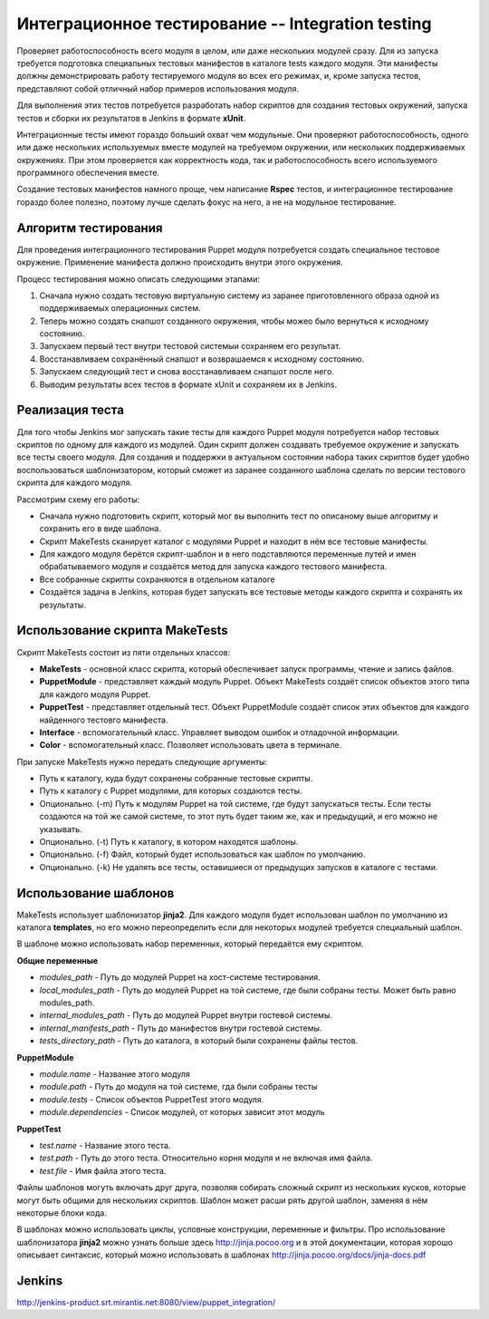 =================================================
Интеграционное тестирование -- Integration testing
=================================================

Проверяет работоспособность всего модуля в целом, или даже нескольких модулей сразу. Для из запуска требуется
подготовка специальных тестовых манифестов в каталоге tests каждого модуля. Эти манифесты должны демонстрировать
работу тестируемого модуля во всех его режимах, и, кроме запуска тестов, представляют собой отличный набор
примеров использования модуля.

Для выполнения этих тестов потребуется разработать набор скриптов для создания тестовых окружений,
запуска тестов и сборки их результатов в Jenkins в формате **xUnit**.

Интеграционные тесты имеют гораздо больший охват чем модульные. Они проверяют работоспособность, одного или даже
нескольких используемых вместе модулей на требуемом окружении, или нескольких поддерживаемых окружениях.
При этом проверяется как корректность кода, так и работоспособность всего используемого программного обеспечения вместе.

Создание тестовых манифестов намного проще, чем написание **Rspec** тестов, и интеграционное тестирование гораздо
более полезно, поэтому лучше сделать фокус на него, а не на модульное тестирование.

Алгоритм тестирования
---------------------

Для проведения интеграционного тестирования Puppet модуля потребуется создать специальное тестовое окружение.
Применение манифеста должно происходить внутри этого окружения.

Процесс тестирования можно описать следующими этапами:

.. image:: images/integration_tests_scheme.png
   :alt: Схема интеграционного теста
   :align: center

1. Сначала нужно создать тестовую виртуальную систему из заранее приготовленного образа одной из поддерживаемых
   операционных систем.
2. Теперь можно создать снапшот созданного окружения, чтобы можео было вернуться к исходному состоянию.
3. Запускаем первый тест внутри тестовой системыи сохраняем его результат.
4. Восстанавливаем сохранённый снапшот и возврашаемся к исходному состоянию.
5. Запускаем следующий тест и снова восстанавливаем снапшот после него.
6. Выводим результаты всех тестов в формате xUnit и сохраняем их в Jenkins.

Реализация теста
----------------

Для того чтобы Jenkins мог запускать такие тесты для каждого Puppet модуля потребуется набор тестовых скриптов по
одному для каждого из модулей. Один скрипт должен создавать требуемое окружение и запускать все тесты своего модуля.
Для создания и поддержки в актуальном состоянии набора таких скриптов будет удобно воспользоваться шаблонизатором,
который сможет из заранее созданного шаблона сделать по версии тестового скрипта для каждого модуля.

Рассмотрим схему его работы:

.. image:: images/make_tests_templates.png
   :alt: Схема интеграционного теста
   :align: center

- Сначала нужно подготовить скрипт, который мог вы выполнить тест по описаному выше алгоритму и сохранить его
  в виде шаблона.
- Скрипт MakeTests сканирует каталог с модулями Puppet и находит в нём все тестовые манифесты.
- Для каждого модуля берётся скрипт-шаблон и в него подставляются переменные путей и имен обрабатываемого модуля и
  создаётся метод для запуска каждого тестового манифеста.
- Все собранные скрипты сохраняются в отдельном каталоге
- Создаётся задача в Jenkins, которая будет запускать все тестовые методы каждого скрипта и сохранять их результаты.

Использование скрипта MakeTests
-------------------------------

Скрипт MakeTests состоит из пяти отдельных классов:

- **MakeTests** - основной класс скрипта, который обеспечивает запуск программы, чтение и запись файлов.
- **PuppetModule** - представляет каждый модуль Puppet. Объект MakeTests создаёт список объектов этого типа для каждого
  модуля Puppet.
- **PuppetTest** - представляет отдельный тест. Объект PuppetModule создаёт список этих объектов для каждого найденного
  тестовго манифеста.
- **Interface** - вспомогательный класс. Управляет выводом ошибок и отладочной информации.
- **Color** - вспомогательный класс. Позволяет использовать цвета в терминале.

При запуске MakeTests нужно передать следующие аргументы:

- Путь к каталогу, куда будут сохранены собранные тестовые скрипты.
- Путь к каталогу с Puppet модулями, для которых создаются тесты.
- Опционально. (-m) Путь к модулям Puppet на той системе, где будут запускаться тесты. Если тесты создаются на той же самой
  системе, то этот путь будет таким же, как и предыдущий, и его можно не указывать.
- Опционально. (-t) Путь к каталогу, в котором находятся шаблоны.
- Опционально. (-f) Файл, который будет использоваться как шаблон по умолчанию.
- Опционально. (-k) Не удалять все тесты, оставишиеся от предыдущих запусков в каталоге с тестами.

Использование шаблонов
----------------------

MakeTests использует шаблонизатор **jinja2**. Для каждого модуля будет использован шаблон по умолчанию из каталога
**templates**, но его можно переопределить если для некоторых модулей требуется специальный шаблон.

В шаблоне можно использовать набор переменных, который передаётся ему скриптом.

**Общие переменные**

- *modules_path* - Путь до модулей Puppet на хост-системе тестирования.
- *local_modules_path* - Путь до модулей Puppet на той системе, где были собраны тесты. Может быть равно modules_path.
- *internal_modules_path* - Путь до модулей Puppet внутри гостевой системы.
- *internal_manifests_path* - Путь до манифестов внутри гостевой системы.
- *tests_directory_path* - Путь до каталога, в который были сохранены файлы тестов.

**PuppetModule**

- *module.name* - Название этого модуля
- *module.path* - Путь до модуля на той системе, гда были собраны тесты
- *module.tests* - Список объектов PuppetTest этого модуля.
- *module.dependencies* - Список модулей, от которых зависит этот модуль

**PuppetTest**

- *test.name* - Название этого теста.
- *test.path* - Путь до этого теста. Относительно корня модуля и не включая имя файла.
- *test.file* - Имя файла этого теста.

Файлы шаблонов могуть включать друг друга, позволяя собирать сложный скрипт из нескольких кусков, которые могут быть
общими для нескольких скриптов. Шаблон может расши рять другой шаблон, заменяя в нём некоторые блоки кода.

В шаблонах можно использовать циклы, условные конструкции, переменные и фильтры. Про использование шаблонизатора
**jinja2** можно узнать больше здесь http://jinja.pocoo.org и в этой документации, которая
хорошо описывает синтаксис, который можно использовать в шаблонах http://jinja.pocoo.org/docs/jinja-docs.pdf

Jenkins
----------------------

http://jenkins-product.srt.mirantis.net:8080/view/puppet_integration/

